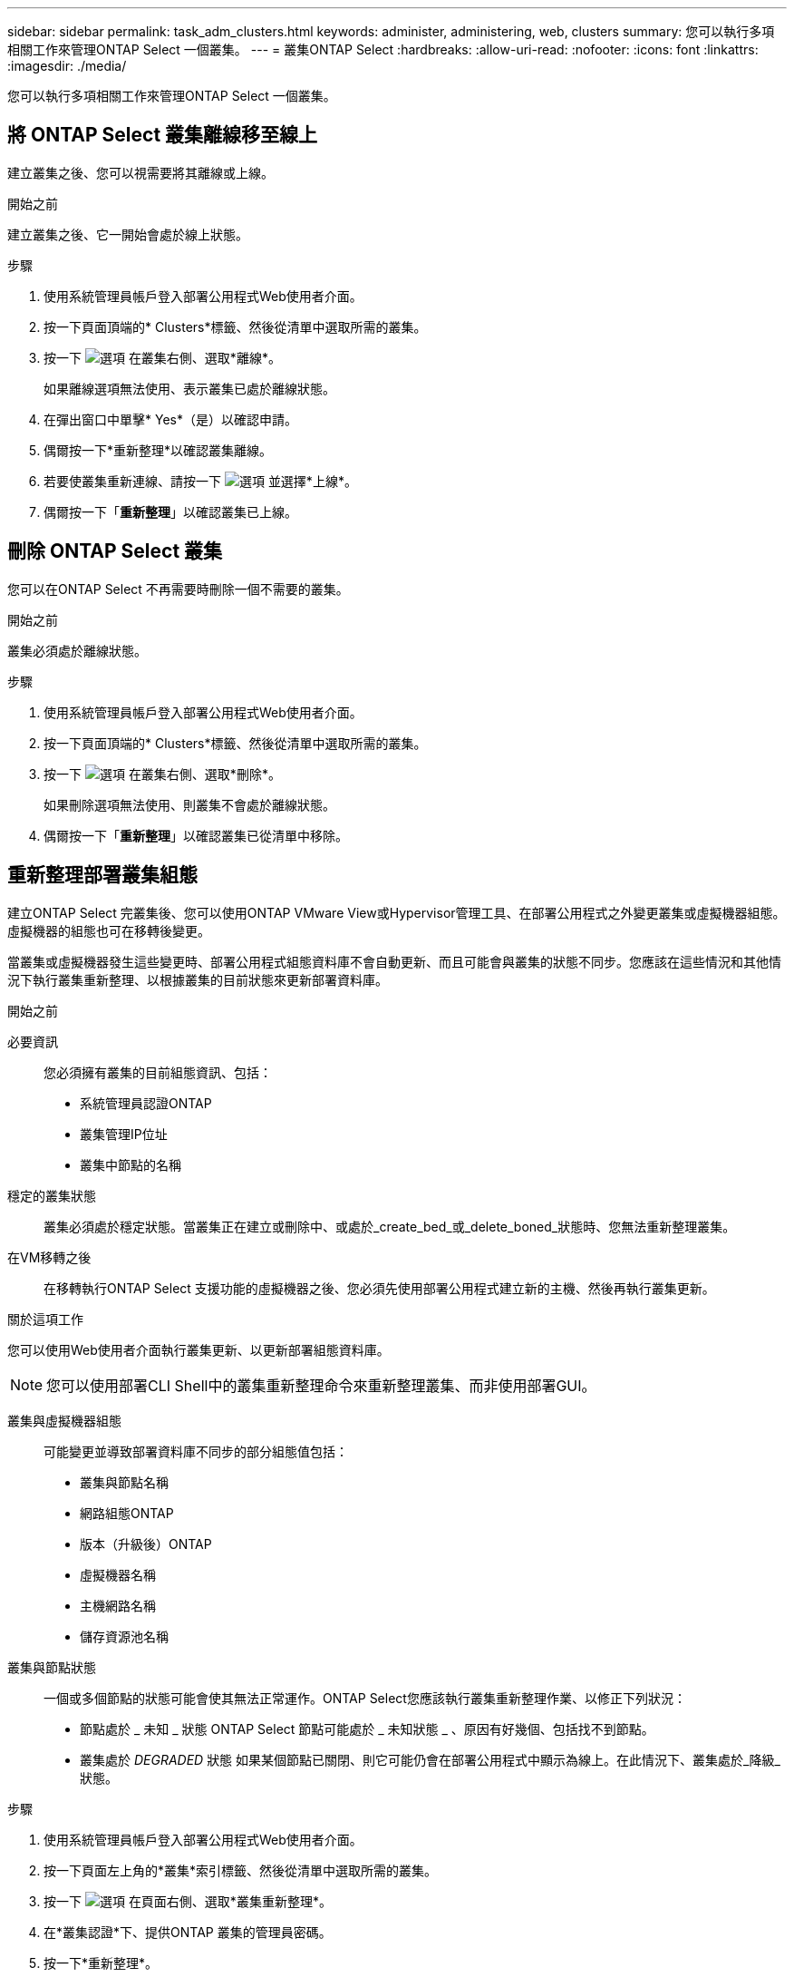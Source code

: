 ---
sidebar: sidebar 
permalink: task_adm_clusters.html 
keywords: administer, administering, web, clusters 
summary: 您可以執行多項相關工作來管理ONTAP Select 一個叢集。 
---
= 叢集ONTAP Select
:hardbreaks:
:allow-uri-read: 
:nofooter: 
:icons: font
:linkattrs: 
:imagesdir: ./media/


[role="lead"]
您可以執行多項相關工作來管理ONTAP Select 一個叢集。



== 將 ONTAP Select 叢集離線移至線上

建立叢集之後、您可以視需要將其離線或上線。

.開始之前
建立叢集之後、它一開始會處於線上狀態。

.步驟
. 使用系統管理員帳戶登入部署公用程式Web使用者介面。
. 按一下頁面頂端的* Clusters*標籤、然後從清單中選取所需的叢集。
. 按一下 image:icon_kebab.gif["選項"] 在叢集右側、選取*離線*。
+
如果離線選項無法使用、表示叢集已處於離線狀態。

. 在彈出窗口中單擊* Yes*（是）以確認申請。
. 偶爾按一下*重新整理*以確認叢集離線。
. 若要使叢集重新連線、請按一下 image:icon_kebab.gif["選項"] 並選擇*上線*。
. 偶爾按一下「*重新整理*」以確認叢集已上線。




== 刪除 ONTAP Select 叢集

您可以在ONTAP Select 不再需要時刪除一個不需要的叢集。

.開始之前
叢集必須處於離線狀態。

.步驟
. 使用系統管理員帳戶登入部署公用程式Web使用者介面。
. 按一下頁面頂端的* Clusters*標籤、然後從清單中選取所需的叢集。
. 按一下 image:icon_kebab.gif["選項"] 在叢集右側、選取*刪除*。
+
如果刪除選項無法使用、則叢集不會處於離線狀態。

. 偶爾按一下「*重新整理*」以確認叢集已從清單中移除。




== 重新整理部署叢集組態

建立ONTAP Select 完叢集後、您可以使用ONTAP VMware View或Hypervisor管理工具、在部署公用程式之外變更叢集或虛擬機器組態。虛擬機器的組態也可在移轉後變更。

當叢集或虛擬機器發生這些變更時、部署公用程式組態資料庫不會自動更新、而且可能會與叢集的狀態不同步。您應該在這些情況和其他情況下執行叢集重新整理、以根據叢集的目前狀態來更新部署資料庫。

.開始之前
必要資訊:: 您必須擁有叢集的目前組態資訊、包括：
+
--
* 系統管理員認證ONTAP
* 叢集管理IP位址
* 叢集中節點的名稱


--
穩定的叢集狀態:: 叢集必須處於穩定狀態。當叢集正在建立或刪除中、或處於_create_bed_或_delete_boned_狀態時、您無法重新整理叢集。
在VM移轉之後:: 在移轉執行ONTAP Select 支援功能的虛擬機器之後、您必須先使用部署公用程式建立新的主機、然後再執行叢集更新。


.關於這項工作
您可以使用Web使用者介面執行叢集更新、以更新部署組態資料庫。


NOTE: 您可以使用部署CLI Shell中的叢集重新整理命令來重新整理叢集、而非使用部署GUI。

叢集與虛擬機器組態:: 可能變更並導致部署資料庫不同步的部分組態值包括：
+
--
* 叢集與節點名稱
* 網路組態ONTAP
* 版本（升級後）ONTAP
* 虛擬機器名稱
* 主機網路名稱
* 儲存資源池名稱


--
叢集與節點狀態:: 一個或多個節點的狀態可能會使其無法正常運作。ONTAP Select您應該執行叢集重新整理作業、以修正下列狀況：
+
--
* 節點處於 _ 未知 _ 狀態
ONTAP Select 節點可能處於 _ 未知狀態 _ 、原因有好幾個、包括找不到節點。
* 叢集處於 _DEGRADED_ 狀態
如果某個節點已關閉、則它可能仍會在部署公用程式中顯示為線上。在此情況下、叢集處於_降級_狀態。


--


.步驟
. 使用系統管理員帳戶登入部署公用程式Web使用者介面。
. 按一下頁面左上角的*叢集*索引標籤、然後從清單中選取所需的叢集。
. 按一下 image:icon_kebab.gif["選項"] 在頁面右側、選取*叢集重新整理*。
. 在*叢集認證*下、提供ONTAP 叢集的管理員密碼。
. 按一下*重新整理*。


.完成後
如果作業成功、欄位_Last Refresh_就會更新。您應該在叢集重新整理作業完成後、備份部署組態資料。
